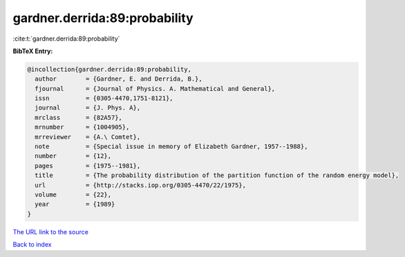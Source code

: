 gardner.derrida:89:probability
==============================

:cite:t:`gardner.derrida:89:probability`

**BibTeX Entry:**

.. code-block:: bibtex

   @incollection{gardner.derrida:89:probability,
     author        = {Gardner, E. and Derrida, B.},
     fjournal      = {Journal of Physics. A. Mathematical and General},
     issn          = {0305-4470,1751-8121},
     journal       = {J. Phys. A},
     mrclass       = {82A57},
     mrnumber      = {1004905},
     mrreviewer    = {A.\ Comtet},
     note          = {Special issue in memory of Elizabeth Gardner, 1957--1988},
     number        = {12},
     pages         = {1975--1981},
     title         = {The probability distribution of the partition function of the random energy model},
     url           = {http://stacks.iop.org/0305-4470/22/1975},
     volume        = {22},
     year          = {1989}
   }

`The URL link to the source <http://stacks.iop.org/0305-4470/22/1975>`__


`Back to index <../By-Cite-Keys.html>`__
